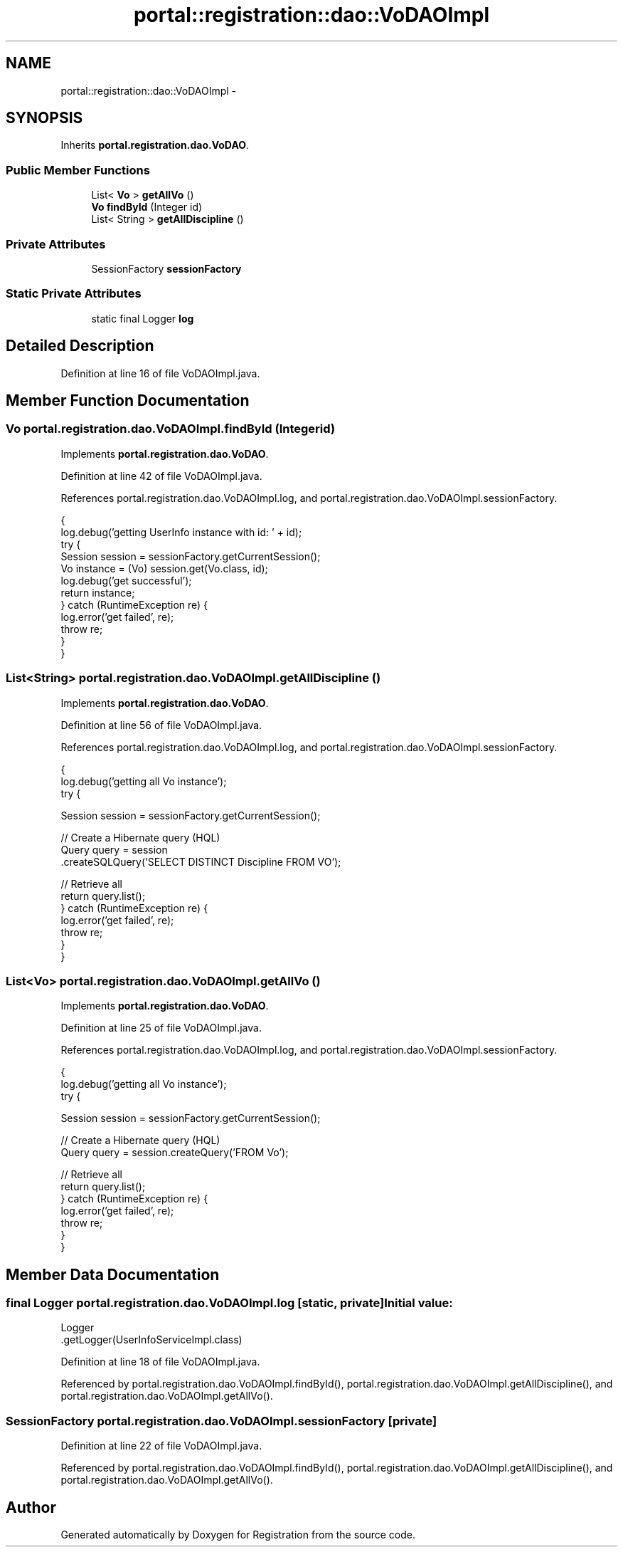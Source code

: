 .TH "portal::registration::dao::VoDAOImpl" 3 "Wed Jul 13 2011" "Version 4" "Registration" \" -*- nroff -*-
.ad l
.nh
.SH NAME
portal::registration::dao::VoDAOImpl \- 
.SH SYNOPSIS
.br
.PP
.PP
Inherits \fBportal.registration.dao.VoDAO\fP.
.SS "Public Member Functions"

.in +1c
.ti -1c
.RI "List< \fBVo\fP > \fBgetAllVo\fP ()"
.br
.ti -1c
.RI "\fBVo\fP \fBfindById\fP (Integer id)"
.br
.ti -1c
.RI "List< String > \fBgetAllDiscipline\fP ()"
.br
.in -1c
.SS "Private Attributes"

.in +1c
.ti -1c
.RI "SessionFactory \fBsessionFactory\fP"
.br
.in -1c
.SS "Static Private Attributes"

.in +1c
.ti -1c
.RI "static final Logger \fBlog\fP"
.br
.in -1c
.SH "Detailed Description"
.PP 
Definition at line 16 of file VoDAOImpl.java.
.SH "Member Function Documentation"
.PP 
.SS "\fBVo\fP portal.registration.dao.VoDAOImpl.findById (Integerid)"
.PP
Implements \fBportal.registration.dao.VoDAO\fP.
.PP
Definition at line 42 of file VoDAOImpl.java.
.PP
References portal.registration.dao.VoDAOImpl.log, and portal.registration.dao.VoDAOImpl.sessionFactory.
.PP
.nf
                                       {
                log.debug('getting UserInfo instance with id: ' + id);
                try {
                        Session session = sessionFactory.getCurrentSession();
                        Vo instance = (Vo) session.get(Vo.class, id);
                        log.debug('get successful');
                        return instance;
                } catch (RuntimeException re) {
                        log.error('get failed', re);
                        throw re;
                }
        }
.fi
.SS "List<String> portal.registration.dao.VoDAOImpl.getAllDiscipline ()"
.PP
Implements \fBportal.registration.dao.VoDAO\fP.
.PP
Definition at line 56 of file VoDAOImpl.java.
.PP
References portal.registration.dao.VoDAOImpl.log, and portal.registration.dao.VoDAOImpl.sessionFactory.
.PP
.nf
                                               {
                log.debug('getting all Vo instance');
                try {

                        Session session = sessionFactory.getCurrentSession();

                        // Create a Hibernate query (HQL)
                        Query query = session
                                        .createSQLQuery('SELECT DISTINCT Discipline FROM  VO');

                        // Retrieve all
                        return query.list();
                } catch (RuntimeException re) {
                        log.error('get failed', re);
                        throw re;
                }
        }
.fi
.SS "List<\fBVo\fP> portal.registration.dao.VoDAOImpl.getAllVo ()"
.PP
Implements \fBportal.registration.dao.VoDAO\fP.
.PP
Definition at line 25 of file VoDAOImpl.java.
.PP
References portal.registration.dao.VoDAOImpl.log, and portal.registration.dao.VoDAOImpl.sessionFactory.
.PP
.nf
                                   {
                log.debug('getting all Vo instance');
                try {

                        Session session = sessionFactory.getCurrentSession();

                        // Create a Hibernate query (HQL)
                        Query query = session.createQuery('FROM  Vo');

                        // Retrieve all
                        return query.list();
                } catch (RuntimeException re) {
                        log.error('get failed', re);
                        throw re;
                }
        }
.fi
.SH "Member Data Documentation"
.PP 
.SS "final Logger \fBportal.registration.dao.VoDAOImpl.log\fP\fC [static, private]\fP"\fBInitial value:\fP
.PP
.nf
 Logger
                        .getLogger(UserInfoServiceImpl.class)
.fi
.PP
Definition at line 18 of file VoDAOImpl.java.
.PP
Referenced by portal.registration.dao.VoDAOImpl.findById(), portal.registration.dao.VoDAOImpl.getAllDiscipline(), and portal.registration.dao.VoDAOImpl.getAllVo().
.SS "SessionFactory \fBportal.registration.dao.VoDAOImpl.sessionFactory\fP\fC [private]\fP"
.PP
Definition at line 22 of file VoDAOImpl.java.
.PP
Referenced by portal.registration.dao.VoDAOImpl.findById(), portal.registration.dao.VoDAOImpl.getAllDiscipline(), and portal.registration.dao.VoDAOImpl.getAllVo().

.SH "Author"
.PP 
Generated automatically by Doxygen for Registration from the source code.
